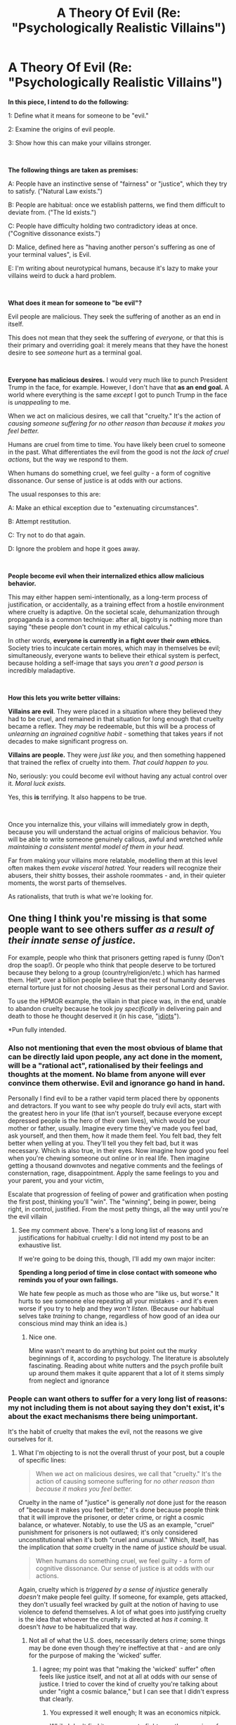 #+TITLE: A Theory Of Evil (Re: "Psychologically Realistic Villains")

* A Theory Of Evil (Re: "Psychologically Realistic Villains")
:PROPERTIES:
:Author: Goth_Dropping_In
:Score: 41
:DateUnix: 1557609505.0
:DateShort: 2019-May-12
:END:
*In this piece, I intend to do the following:*

1: Define what it means for someone to be "evil."

2: Examine the origins of evil people.

3: Show how this can make your villains stronger.

​

*The following things are taken as premises:*

A: People have an instinctive sense of "fairness" or "justice", which they try to satisfy. ("Natural Law exists.")

B: People are habitual: once we establish patterns, we find them difficult to deviate from. ("The Id exists.")

C: People have difficulty holding two contradictory ideas at once. ("Cognitive dissonance exists.")

D: Malice, defined here as "having another person's suffering as one of your terminal values", is Evil.

E: I'm writing about neurotypical humans, because it's lazy to make your villains weird to duck a hard problem.

​

*What does it mean for someone to "be evil"?*

Evil people are malicious. They seek the suffering of another as an end in itself.

This does not mean that they seek the suffering of /everyone,/ or that this is their primary and overriding goal: it merely means that they have the honest desire to see /someone/ hurt as a terminal goal.

​

*Everyone has malicious desires.* I would very much like to punch President Trump in the face, for example. However, I don't have that *as an end goal.* A world where everything is the same /except/ I got to punch Trump in the face is /unappealing/ to me.

When we act on malicious desires, we call that "cruelty." It's the action of /causing someone suffering for no other reason than because it makes you feel better./

Humans are cruel from time to time. You have likely been cruel to someone in the past. What differentiates the evil from the good is not /the lack of cruel actions,/ but the way we respond to them.

When humans do something cruel, we feel guilty - a form of cognitive dissonance. Our sense of justice is at odds with our actions.

The usual responses to this are:

A: Make an ethical exception due to "extenuating circumstances".

B: Attempt restitution.

C: Try not to do that again.

D: Ignore the problem and hope it goes away.

​

*People become evil when their internalized ethics allow malicious behavior.*

This may either happen semi-intentionally, as a long-term process of justification, or accidentally, as a training effect from a hostile environment where cruelty is adaptive. On the societal scale, dehumanization through propaganda is a common technique: after all, bigotry is nothing more than saying "these people don't count in my ethical calculus."

In other words, *everyone is currently in a fight over their own ethics.* Society tries to inculcate certain mores, which may in themselves be evil; simultaneously, everyone wants to believe their ethical system is perfect, because holding a self-image that says you /aren't a good person/ is incredibly maladaptive.

​

*How this lets you write better villains:*

*Villains are evil*. They were placed in a situation where they believed they had to be cruel, and remained in that situation for long enough that cruelty became a reflex. They /may/ be redeemable, but this will be a process of /unlearning an ingrained cognitive habit -/ something that takes years if not decades to make significant progress on.

*Villains are people.* They were /just like you,/ and then something happened that trained the reflex of cruelty into them. /That could happen to you./

No, seriously: you could become evil without having any actual control over it. /Moral luck exists./

Yes, this *is* terrifying. It also happens to be true.

​

Once you internalize this, your villains will immediately grow in depth, because you will understand the actual origins of malicious behavior. You will be able to write someone genuinely callous, awful and wretched /while maintaining a consistent mental model of them in your head./

Far from making your villains more relatable, modelling them at this level often makes them /evoke visceral hatred./ Your readers will recognize their abusers, their shitty bosses, their asshole roommates - and, in their quieter moments, the worst parts of themselves.

As rationalists, that truth is what we're looking for.


** One thing I think you're missing is that some people want to see others suffer /as a result of their innate sense of justice./

For example, people who think that prisoners getting raped is funny (Don't drop the soap!). Or people who think that people deserve to be tortured because they belong to a group (country/religion/etc.) which has harmed them. Hell*, over a billion people believe that the rest of humanity deserves eternal torture just for not choosing Jesus as their personal Lord and Savior.

To use the HPMOR example, the villain in that piece was, in the end, unable to abandon cruelty because he took joy /specifically/ in delivering pain and death to those he thought deserved it (in his case, "[[http://www.hpmor.com/chapter/108][idiots]]").

*Pun fully intended.
:PROPERTIES:
:Author: Nimelennar
:Score: 38
:DateUnix: 1557610827.0
:DateShort: 2019-May-12
:END:

*** Also not mentioning that even the most obvious of blame that can be directly laid upon people, any act done in the moment, will be a "rational act", rationalised by their feelings and thoughts at the moment. No blame from anyone will ever convince them otherwise. Evil and ignorance go hand in hand.

Personally I find evil to be a rather vapid term placed there by opponents and detractors. If you want to see why people do truly evil acts, start with the greatest hero in your life (that isn't yourself, because everyone except depressed people is the hero of their own lives), which would be your mother or father, usually. Imagine every time they've made you feel bad, ask yourself, and then them, how it made them feel. You felt bad, they felt better when yelling at you. They'll tell you they felt bad, but it was necessary. Which is also true, in their eyes. Now imagine how good you feel when you're chewing someone out online or in real life. Then imagine getting a thousand downvotes and negative comments and the feelings of consternation, rage, disappointment. Apply the same feelings to you and your parent, you and your victim,

Escalate that progression of feeling of power and gratification when posting the first post, thinking you'll "win". The "winning", being in power, being right, in control, justified. From the most petty things, all the way until you're the evil villain
:PROPERTIES:
:Author: Morghus
:Score: 12
:DateUnix: 1557613285.0
:DateShort: 2019-May-12
:END:

**** See my comment above. There's a long long list of reasons and justifications for habitual cruelty: I did not intend my post to be an exhaustive list.

If we're going to be doing this, though, I'll add my own major inciter:

*Spending a long period of time in close contact with someone who reminds you of your own failings.*

We hate few people as much as those who are "like us, but worse." It hurts to see someone else repeating all your mistakes - and it's even worse if you try to help and they /won't listen./ (Because our habitual selves take /training/ to change, regardless of how good of an idea our conscious mind may think an idea is.)
:PROPERTIES:
:Author: Goth_Dropping_In
:Score: 12
:DateUnix: 1557615513.0
:DateShort: 2019-May-12
:END:

***** Nice one.

Mine wasn't meant to do anything but point out the murky beginnings of it, according to psychology. The literature is absolutely fascinating. Reading about white nutters and the psych profile built up around them makes it quite apparent that a lot of it stems simply from neglect and ignorance
:PROPERTIES:
:Author: Morghus
:Score: 2
:DateUnix: 1557623088.0
:DateShort: 2019-May-12
:END:


*** People can want others to suffer for a very long list of reasons: my not including them is not about saying they don't exist, it's about the exact mechanisms there being unimportant.

It's the habit of cruelty that makes the evil, not the reasons we give ourselves for it.
:PROPERTIES:
:Author: Goth_Dropping_In
:Score: 3
:DateUnix: 1557615001.0
:DateShort: 2019-May-12
:END:

**** What I'm objecting to is not the overall thrust of your post, but a couple of specific lines:

#+begin_quote
  When we act on malicious desires, we call that "cruelty." It's the action of causing someone suffering for /no other reason than because it makes you feel better./
#+end_quote

Cruelty in the name of "justice" is generally /not/ done just for the reason of "because it makes you feel better;" it's done because people think that it will improve the prisoner, or deter crime, or right a cosmic balance, or whatever. Notably, to use the US as an example, "cruel" punishment for prisoners is not outlawed; it's only considered unconstitutional when it's both "cruel and unusual." Which, itself, has the implication that /some/ cruelty in the name of justice /should/ be usual.

#+begin_quote
  When humans do something cruel, we feel guilty - a form of cognitive dissonance. Our sense of justice is at odds with our actions.
#+end_quote

Again, cruelty which is /triggered by a sense of injustice/ generally /doesn't/ make people feel guilty. If someone, for example, gets attacked, they don't usually feel wracked by guilt at the notion of having to use violence to defend themselves. A lot of what goes into justifying cruelty is the idea that whoever the cruelty is directed at /has it coming/. It doesn't /have/ to be habitualized that way.
:PROPERTIES:
:Author: Nimelennar
:Score: 8
:DateUnix: 1557629682.0
:DateShort: 2019-May-12
:END:

***** Not all of what the U.S. does, necessarily deters crime; some things may be done even though they're ineffective at that - and are only for the purpose of making the 'wicked' suffer.
:PROPERTIES:
:Author: GeneralExtension
:Score: 2
:DateUnix: 1557783988.0
:DateShort: 2019-May-14
:END:

****** I agree; my point was that "making the 'wicked' suffer" often feels like justice itself, and not at all at odds with our sense of justice. I tried to cover the kind of cruelty you're talking about under "right a cosmic balance," but I can see that I didn't express that clearly.
:PROPERTIES:
:Author: Nimelennar
:Score: 1
:DateUnix: 1557785805.0
:DateShort: 2019-May-14
:END:

******* You expressed it well enough; It was an economics nitpick.

While I don't find it necessary to fight over the meaning of "justice" with someone if I know what they mean when they say it, what should we call policies that deter crime and serve no other purpose, if not 'justice'?
:PROPERTIES:
:Author: GeneralExtension
:Score: 1
:DateUnix: 1557796095.0
:DateShort: 2019-May-14
:END:

******** Disincentives?
:PROPERTIES:
:Author: Nimelennar
:Score: 2
:DateUnix: 1557803719.0
:DateShort: 2019-May-14
:END:

********* People also respond to positive rewards. Imagine paying people (or taxing them less? Might not work as well) to not speed, instead of, or in addition to, fining them for speeding.
:PROPERTIES:
:Author: GeneralExtension
:Score: 1
:DateUnix: 1557804507.0
:DateShort: 2019-May-14
:END:

********** As I understand it, the difference between incentive vs. disincentive isn't that the former is positive and the latter is negative; it's that the former encourages a particular action, while the latter discourages the same. So a lottery rewarding those who don't speed is as much a disincentive for speeding as (or, to be honest, probably a /better one/ than) a fine punishing those who do, because both make it less desirable to speed (or, framed another way, both are incentives to stay below the speed limit).
:PROPERTIES:
:Author: Nimelennar
:Score: 2
:DateUnix: 1557805218.0
:DateShort: 2019-May-14
:END:

*********** Ah. People tend to differentiate between classes along additional lines, so I did not know that. (Accelerate means an increase in speed, or a change in speed. Decelerate means a decrease in speed. I made some assumptions.)
:PROPERTIES:
:Author: GeneralExtension
:Score: 2
:DateUnix: 1557806956.0
:DateShort: 2019-May-14
:END:


****** u/SimoneNonvelodico:
#+begin_quote
  Not all of what the U.S. does, necessarily deters crime; some things may be done even though they're ineffective at that - and are only for the purpose of making the 'wicked' suffer.
#+end_quote

People believing in unsubstantiated, easily falsified claims just because they appear obvious at face value and have traditionally been considered so? When has that ever happened, right?
:PROPERTIES:
:Author: SimoneNonvelodico
:Score: 1
:DateUnix: 1558077445.0
:DateShort: 2019-May-17
:END:

******* Those who do not learn history may be doomed to repeat it - but if 'history' does not include whether history teachers are satisfied with life, then those who do learn it, may be more surely doomed.
:PROPERTIES:
:Author: GeneralExtension
:Score: 1
:DateUnix: 1558110472.0
:DateShort: 2019-May-17
:END:


***** I think this is true, but as a fictional trope tends to result in villains who are simply strongly partisan - knights templar and well-intentioned-extremists, who have a first loyalty to some ideal or group and fight ruthlessly to serve it.

I'm looking for ways to represent capital-E evil in a rationalist framework - cruelty that /represents an endorsement of the strong ascetic principle./ ("A world identical to this one in every way, save that it contains more suffering, is better than it.")

This isn't about evil that says "You should suffer, because...": this is about evil that says "you should suffer", full stop.
:PROPERTIES:
:Author: Goth_Dropping_In
:Score: 2
:DateUnix: 1557858205.0
:DateShort: 2019-May-14
:END:

****** u/Nimelennar:
#+begin_quote
  I'm looking for ways to represent capital-E evil in a rationalist framework - cruelty that /represents an endorsement of the strong ascetic principle./ ("A world identical to this one in every way, save that it contains more suffering, is better than it.")
#+end_quote

That doesn't seem to match what you said in your initial post:

#+begin_quote
  This does not mean that they seek the suffering of /everyone/
#+end_quote

If a rational person thinks that a world with more suffering is better for it, then they would, as a terminal goal, seek the suffering of everyone, just as a rational person who thinks that a world with less suffering is better for it would, as a terminal goal, seek to reduce everyone's suffering.

​

On another note, I don't think that I can accept the premises of "Natural Law exists" and "people can rationally adopt the 'strong ascetic principle'^{1}" as non-contradictory. You'd have to convince me of that idea.

​

That is, I can /totally/ accept rational people thinking that suffering, by its very nature, makes the world better. "Suffering is good" is a value judgement, and the deepest level of values in any person's head has to either be taught or inherited (any rationally derived value has to take the form "A is better than B because X is better than Y, and A implies X, and B implies Y," so there has to be at least one base value of "/this/ is better than /that/" which is not rationally derived). So, if someone believes, in their heart of hearts, that suffering is good (or some equally irrationally-acquired principle from which "suffering is good" rationally follows), that can absolutely be rational.

​

However, you're defining Natural Law as "People have an "instinctive sense of 'fairness' or 'justice.'" That's the base-level value you're imparting onto all human beings: that good things should happen to good people, and bad things should happen to bad people (or, at least, good things should happen proportionately *more* to good people, and the same for bad things and bad people). And that *can't* be rationally reconciled with "a world with more suffering is better" (unless the "more suffering" is distributed "fairly"/"justly" upon those who deserve it more, but that would no longer be "a world identical to this one in every way").

​

Please choose one or the other: that people believe in justice and fairness as an intrinsic, basic value, or that rational people can endorse that a world identical to this one in every way, save that it contains more suffering, is better than this world. Or convince me that the two are compatible.

​

^{1}I can't find any other reference on the Internet to the term "strong ascetic principle," so I'm going to assume you coined it yourself. I'll adopt it for the sake of this discussion, as you've defined it adequately enough to avoid confusion, but I'd just like to note that I don't accept the definition of "asceticism" as "the reverse of utilitarianism.^{2}"

^{2}I will also note that cruelty as "the action of causing someone suffering for no other reason than because it makes you feel better" /would/ fall under what I would define as "the reverse of asceticism," which is /libertinism/ (trying to maximize /only your own/ pleasure/happiness, at the expense of others' if necessary). Performing cruelty that "makes you feel better" cannot be practicing asceticism, by /any/ reasonable definition of "ascetic."
:PROPERTIES:
:Author: Nimelennar
:Score: 1
:DateUnix: 1557898416.0
:DateShort: 2019-May-15
:END:

******* You seem to be arguing past me, so let me try and define the strong ascetic principle in more detail for the purpose of formal argumentation:

"There exists a world identical to this one in every way, save that it contains more suffering, and that world is better than this one."

Postulate: There is some world that is identical to this one in every way, save that [insert your favored group of "bad people"] suffer more.

If you endorse that this world is better than the current world, /that is an endorsement of the strong ascetic principle./ You believe that /some world exists/ that is better than this one because it contains more suffering. This does not imply that /all/ worlds that contain more suffering than this one are better than it.
:PROPERTIES:
:Author: Goth_Dropping_In
:Score: 1
:DateUnix: 1557971459.0
:DateShort: 2019-May-16
:END:

******** From your previous post:

#+begin_quote
  I'm looking for ways to represent capital-E evil in a rationalist framework - cruelty that /represents an endorsement of the strong ascetic principle./
#+end_quote

From your most recent post:

#+begin_quote
  Postulate: There is some world that is identical to this one in every way, save that [insert your favored group of "bad people"] suffer more.

  If you endorse that this world is better than the current world, /that is an endorsement of the strong ascetic principle./ You believe that /some world exists/ that is better than this one because it contains more suffering.
#+end_quote

​

If cruelty that endorses the strong ascetic principle is capital-E Evil, then, by your most recent definition, anyone who thinks that, say, child molesters deserve the especially ill treatment that they receive in prison, is capital-E Evil, because they're wishing that cruelty onto a specific group of "bad people" that they think deserve it.

Personally, I think that's a horrific thing to wish on /anyone/, but I'd file that kind of urge to punish wrongdoers under "mundane everyday evil" rather than "capital-E Evil."

​

Also, your most recent post seems to be in direct contradiction to:

#+begin_quote
  This isn't about evil that says "You should suffer, because...": this is about evil that says "you should suffer", full stop.
#+end_quote

Either the extra suffering is "deserved" (e.g. happening to "bad people"), in which case there /is/ a "because," and (in my opinion) desiring it doesn't fall under the capital-E Evil you describe...

Or we're back to where I left off in my previous post and I don't see it as being simultaneously compatible with both Natural Law and rationality.
:PROPERTIES:
:Author: Nimelennar
:Score: 1
:DateUnix: 1557975057.0
:DateShort: 2019-May-16
:END:

********* Malice is capital-E Evil, yes. And yes, I do honestly believe that the vast majority of humans have a shard of capital-E Evil in them: if suffering is our ultimate opponent, then every act of cruelty (that is, every act that endorses the Strong Ascetic Principle) gives it a further advantage in a game it's already largely winning.

However, in order for /people/ to be capital-E Evil overall, they have to make cruelty /habitual/ - something they no longer need a justification for. Over long enough periods, "[Group] deserve to suffer because [justification]" reduces down into simply "[Group] deserve to suffer."
:PROPERTIES:
:Author: Goth_Dropping_In
:Score: 1
:DateUnix: 1558248513.0
:DateShort: 2019-May-19
:END:


****** Well, there's plenty of reasons to be that sort of evil. First, you assume there exists a natural aversion towards certain acts, but such a thing would obviously be a genetic feature of our brain and thus subject to mutation. You could have people who simply don't have that check (psychopaths, for example). Then you could have people that /actively work against that check/ until they're desensitised to it and thus end up being free from it (this can go for anyone who gets e.g. overused to violence, from soldiers to butchers. Inflicting suffering onto animals without even flinching can be a good first step to doing the same to humans). The societal expectations and habits drilled into you, the Id part, people could rebel against on purpose, seeing them as shackles imposed onto them by others. Considering that not all social customs are always sensible or rational, this is certainly an example of throwing away the baby with the bath water. Dunno, I can imagine a lot of patterns that don't square neatly into your starting hypotheses.
:PROPERTIES:
:Author: SimoneNonvelodico
:Score: 1
:DateUnix: 1558077756.0
:DateShort: 2019-May-17
:END:


*** Hell or some variation of it exists in a large percentage of religions.

My hypothesis is that people find comfort in a belief that people that harmed them will get punished for it, even if not while living.

​

It's a feel good belief that commonly sneaks it's way into religious thinking, myths and other early 'world explanation systems'. From Karma, to hell, to being reborn as a slug, it's a common idea humans have a tendency of adopting.
:PROPERTIES:
:Author: fassina2
:Score: 3
:DateUnix: 1557678394.0
:DateShort: 2019-May-12
:END:


** u/ShiranaiWakaranai:
#+begin_quote
  everyone wants to believe their ethical system is perfect, because holding a self-image that says you /aren't a good person/ is incredibly maladaptive.
#+end_quote

I don't think this is entirely accurate. People don't need to believe that they are good, they just need to believe that they are morally no worse than the people around them. The evidence for this is the bystander effect: when one person is in some kind of trouble and a thousand people are watching. In most ethical systems, the morally good thing for each of the thousand people to do is to help. Yet the likelihood of each person choosing to help is far lower than you would expect from a morally good person.

From this we can conclude that actual motivation to be *more morally good* than others or even to be *morally good* on an absolute scale is very rare and/or very weak: if it isn't, then the thousand people should be rushing to help for the mere opportunity to do good, even if no one else around them does. So we see that most people are only motivated to be *as morally good as* the others, even if that's actually morally evil on an absolute scale.

So I would say it is realistic to have villains that acknowledge their moral evils, but persist anyway because they believe they are not more morally evil than other people, and that if those other people can do so much evil (and get away with it), why shouldn't they do the same?
:PROPERTIES:
:Author: ShiranaiWakaranai
:Score: 20
:DateUnix: 1557619692.0
:DateShort: 2019-May-12
:END:

*** Thank you for your input! This seems entirely reasonable, and I concede the point.
:PROPERTIES:
:Author: Goth_Dropping_In
:Score: 2
:DateUnix: 1557857727.0
:DateShort: 2019-May-14
:END:


** I think you make it sound too much like evil people are rational pursuers of immoral desires. In reality, evil is almost always the result of some form of irrationality. If you ask war criminals if they ever regret their actions, the usual response (like in Dick Cheney's famous interview) is something along the lines of "I don't look back." It's a form of apathy, or a lack of imagination, that stops them from imaging alternative pathways to pursuing their goals, or from seeing their enemies as fully human.

Real evil is almost always banal. Yes, some of the nazi lackeys may simply enjoy cruelty, but like you say that's just lazy writing when it comes to the main villain. The more compelling question in fiction is always "why do good people do bad things" and the answer is almost never "because something bad happened to them in the past". That's Freudian nonsense, or romanticist nonsense, and certainly not what I would expect to see in rational fiction.

Good and evil is not something you learn or unlearn over a matter of decades, but rather something people flip between from one moment to another like flicking a switch. A soldier can fight for his country, see his friend get killed, get enraged and murder a whole family of foreigners, and then go back home to their family like nothing happened. I think that's the main thing that stops writers from writing 'evil' realistically: They think that because the consequences of evil are so terrible, therefore the causes must be equally grand. In reality, a school shooter might butcher all of their classmates because they got a bad grade.

If you want a pure evil villain, you can simply have them be born cruel and instead have the protagonist struggle with the question of how such a thing is even possible, have them wonder what wires need to be crossed for something like that to happen. But if you don't want your villain to be pure evil, you have to give them a blindspot. Give them a bias, an emotional flaw, an instinctive flinch away from the thing they cannot bring themselves to consider. Even HPMOR's Voldemort, who was as close to a pure evil villain as I've seen here, was some combination of the two. He could not bring himself to think of death because he was terrified of it, and that's also why he thought so little of killing others. That kind of flaw is what makes for interesting villains, without making them any less evil.
:PROPERTIES:
:Author: Sophronius
:Score: 8
:DateUnix: 1557661330.0
:DateShort: 2019-May-12
:END:

*** This is not intended to be an answer to "why do good people do bad things."

This is intended to be an answer to "how do good people become bad people"?
:PROPERTIES:
:Author: Goth_Dropping_In
:Score: 4
:DateUnix: 1557692491.0
:DateShort: 2019-May-13
:END:

**** Alright, but then you're talking about a very specific type of 'fallen hero' type villain that started out good but became evil based on a tragic backstory. As a Theory of Evil, or as a guide for writing good villains, that leaves it very incomplete.
:PROPERTIES:
:Author: Sophronius
:Score: 1
:DateUnix: 1557693722.0
:DateShort: 2019-May-13
:END:

***** This theory is actually developed based on my observations of /abusers specifically/, and may break down in other domains: On reflection, I also have hidden premise 5, which is "Most people are morally good or neutral."

This is about determining how active immorality comes to exist in what I consider psychologically normal people.
:PROPERTIES:
:Author: Goth_Dropping_In
:Score: 4
:DateUnix: 1557779350.0
:DateShort: 2019-May-14
:END:


*** u/GeneralExtension:
#+begin_quote
  He could not bring himself to think of death because he was terrified of it, and that's also why he thought so little of killing others.
#+end_quote

That was never established.
:PROPERTIES:
:Author: GeneralExtension
:Score: 2
:DateUnix: 1557784160.0
:DateShort: 2019-May-14
:END:

**** Hmm, true, but it was definitely established that he had an instinctive flinch that prevented him from thinking about death to the point where it stopped him from realizing that having 300 horcruxes did not actually offer any additional protection. At least that was Harry's interpretation, and Harry's darkside had such a gargantuan fear of death that it literally crippled his ability to think around dementors. So it's not much of a stretch to say that this influenced his affinity for the killing curse, to the point where he was one of the only people who could cast it without limitations.

(That last bit was also a clever way to make the protagonist and antagonist thematic opposites on Eliezer's part: Harry was the only one who could use the Patronum v2.0, Voldemort was the only one who could use the Killing Curse v2.0.)
:PROPERTIES:
:Author: Sophronius
:Score: 2
:DateUnix: 1557784647.0
:DateShort: 2019-May-14
:END:

***** u/GeneralExtension:
#+begin_quote
  did not actually offer any additional protection.
#+end_quote

Diminishing returns, and less than those obvious from examining limitations. The idea is that if you put a fence around your property you can call it secure. But past a certain point, making a bigger better wall is less useful than considering the other aspects of security. What about drone strikes, cosmic rays, mind control, aliens teleporting themselves/you/the building?

#+begin_quote
  it's not much of a stretch to say that this influenced his affinity for the killing curse, to the point where he was one of the only people who could cast it without limitations.
#+end_quote

Q implied the difference was empathetic*, though not unique***, and a requirement for using the v1 past a certain point.

***Common trait in Dark Wizards. The numbers involved weren't clear, and it does raise some interesting questions about Aurors, after using the Curse was made legal (possibly retroactively?) thanks to Monroe.

*This has the side effect that casting it for suicide purposes doesn't require self-hate (v1).
:PROPERTIES:
:Author: GeneralExtension
:Score: 2
:DateUnix: 1557798085.0
:DateShort: 2019-May-14
:END:


** I usually like villains who use the logic "the end justify the means" because it's something that makes perfect sense...if the person in question is a machine who can hold to their ethics no matter what instead of being a human being running on [[https://wiki.lesswrong.com/wiki/Corrupted_hardware][corrupted hardware]].

For example, I can absolutely conceive of a situation where it would be justifiable to murder someone and it would be the right thing to do over anything else I could do in this hypothetical situation. But I would most likely still choose to not murder due to an ethical injunction to never kill, because murder will fundamentally change who I am as a person and I wouldn't be able to trust my future murderous self to be as moral as my present non-murderous self.

Not to say that all murderers are beyond redemption for passing beyond a moral event horizon or anything like that. But if I have chosen to make an exception for my ethical injunction of */+THOU SHALT NEVER KILL+/* then after making one exception, it's more likely to make a second exception, a third, fourth, and so on.

Due to running on messy flawed hardware of our brains, I can't trust that I'll hold to any moral rules as tightly if I ever break it even once. Hence, "the end justify the means" is not something that I can ever use to justify violating any moral rule. No matter the consequences, in my mind, some actions are immoral by their very nature.

EDIT: This train of thought actually brings me to a very interesting idea about people who have to kill for their jobs such as a soldier in a war, or doctors who give euthanasia (even though this is not a thing in most countries). I can absolutely see someone who kills a patient still being moral if they follow strict rules about making sure there is no other option and the patient sincerely cannot continue any longer. Soldiers who kill are only morally permitted when ordered to do so against enemy combatants, and they aren't allowed to kill civilians, prisoners of war, and other uninvolved groups.

I'm most likely loosing a lot of nuance by summarizing the two examples too much, but to me, the only time people can still be moral while still killing, is if they follow strictly regimented rules and codes of conduct for occasions where the murder has been determined to be necessary.

For example, I would consider a soldier who killed dozens for his country to be more moral than a beggar who kills a single known criminal to steal his money. The beggar could be killing the worst criminal to ever live for his money to survive, but I would still consider the beggar to be committing an immoral action. The soldier is following a predetermined, necessary mandate to serve his country while the beggar is purely serving himself for survival.

EDIT 2: All of this musing brings up an interesting ethics puzzle to contemplate, is killing in self-defense moral, immoral, or neither?

EDIT 3: Some comment replies have made me think that I'm mixing up the meaning of ethics with morals (following a code of conduct versus values). So the example concerning the soldier versus the beggar is somewhat inaccurate in what I was trying to talk about in relating ethics to immoral behavior.
:PROPERTIES:
:Author: xamueljones
:Score: 5
:DateUnix: 1557617161.0
:DateShort: 2019-May-12
:END:

*** u/Nimelennar:
#+begin_quote
  the end justify the means
#+end_quote

My personal checklist for "the ends justifying the means" is:

- Are the ends better than the means are bad? (Gross positive outcome)
- Does this hold true when all consequences are taken into effect? (Net positive outcome)
- Am I sure that these means will actually achieve my ends? (Risk of /nothing/ justifying the means)
- Are there any /less harmful/ means that will achieve these same ends? (Minimal intervention)
- Will these actions create a precedent that might case the same means to be used towards the same ends without taking the above into consideration? (Slippery slope analysis)

Generally, the utilitarian analysis above comes out in agreement with the deontological result. For example, I wouldn't support (or conduct) torture to extract information, as it fails on pretty much every point above: it's generally more evil than the goal you're trying to get information to achieve is good; even if it isn't, torture is generally going to make you additional enemies that cancel out any benefit from your stated ends; torture /doesn't work/ to extract accurate information; even if it was effective, there are more effective, more humane ways of obtaining information; and that's the kind of human rights violation that tends to grow a whole bureaucracy built up around perpetuating it.

However, to use an example from the movie /The Dark Knight/: Batman's use of the cell phone sonar is a /horrible/ breach of the trust and the privacy of Gothamites. However, they were focused on their goal, so neither of the people hooked into the system (Lucius or Batman) learned much that would be considered a privacy invasion, and he saved dozens, if not hundreds, of lives by doing it. The only /other/ consequence for doing so was losing the trust of Lucius Fox, which still leaves the action a net positive. It /does/ actually allow Batman to find the Joker and save the lives. No other option for finding the Joker in a reasonable time presented itself. And the system was destroyed afterwards, so it can't be used again under less-justifiable circumstances.

The ends /can/ justify the means; it's just incredibly rare that they would (as evidenced by the /incredibly/ contrived scenario in TDK). As such, I default to deontology most of the time.

#+begin_quote
  I would consider a soldier who killed dozens for his country to be more moral than a beggar who kills a single known criminal to steal his money.
#+end_quote

Funny; I'd be tempted to go in the other direction. The survival instinct is something very strong and hard to override. If someone believed that murder was the only way for him and his family to survive, I'd be inclined to grant that person some moral leeway (not, you know, a /lot/, but enough for me to feel empathy for the person). The soldier, on the other hand, has delegated the moral decisions of whether or not certain people are worth killing to the leader of the country, and heads-of-state are not, by nature, notably moral people. There's a reason why "I was just following orders" is rightly sneered upon as a defense for bad deeds.
:PROPERTIES:
:Author: Nimelennar
:Score: 6
:DateUnix: 1557628464.0
:DateShort: 2019-May-12
:END:

**** u/xamueljones:
#+begin_quote
  There's a reason why "I was just following orders" is rightly sneered upon as a defense for bad deeds.
#+end_quote

Fair enough. That example was something I came up with on the spot. I was envisioning the soldier being as someone who needed to make the choice in the field based on his training rather than delegating the decision being made to his superiors.
:PROPERTIES:
:Author: xamueljones
:Score: 2
:DateUnix: 1557632507.0
:DateShort: 2019-May-12
:END:

***** And, to be clear, I do think that there are times that a soldier can kill without it being immoral: the classic example is "in your own (or an allied) country, defending against an invading army." It's when you get away from that case that you start to fall into "What ends can these means *really* justify?" territory.
:PROPERTIES:
:Author: Nimelennar
:Score: 3
:DateUnix: 1557634973.0
:DateShort: 2019-May-12
:END:

****** It also falls down to what consequences the soldier would suffer for his defection. I frankly can hardly muster much sympathy for people who enlist voluntarily in the army of a certain superpower I will not name these days, as the last decades have vastly shown how "moral" the ends they're likely to be employed for will be. But some poor sob conscripted and dragged to the front lines in WW1 to kill or be shot in the back for insubordination is more of a victim than a culprit to me.
:PROPERTIES:
:Author: SimoneNonvelodico
:Score: 2
:DateUnix: 1558078545.0
:DateShort: 2019-May-17
:END:


**** u/SimoneNonvelodico:
#+begin_quote
  I default to deontology most of the time.
#+end_quote

Yeah, I was just thinking the other day that a good one-sentence definition of these two philosophies is "dentology is utilitarianism that made it". In most cases, deontological principles are born just of that sort of analysis, more or less heuristically, and they were simply found to be the correct answer in such an overwhelming majority of cases that it gets easier to enshrine them as absolute principles than deal with the risk of idiots thinking /their/ flawed utilitarian analyses are better and use them as rationalisation to do whatever.
:PROPERTIES:
:Author: SimoneNonvelodico
:Score: 2
:DateUnix: 1558078373.0
:DateShort: 2019-May-17
:END:


*** u/ShiranaiWakaranai:
#+begin_quote
  For example, I would consider a soldier who killed dozens for his country to be more moral than a beggar who kills a single known criminal to steal his money. The beggar could be killing the worst criminal to ever live for his money to survive, but I would still consider the beggar to be committing an immoral action. The soldier is following a predetermined, necessary mandate to serve his country while the beggar is purely serving himself for survival.
#+end_quote

The line gets blurrier though. If killing for your country is allowed, what about killing for a company? A company can be a large organization that is similar to a government in many ways. If a soldier following orders from a government to kill is morally exempted, would an assassin hired by a company to kill a rival company's employees be morally exempted? What if the company isn't a large one, but just a small family-run business? Should the size of the company/country even matter? Would soldiers from bigger countries be more morally exempted than soldiers from tiny ones?

If size doesn't matter, then the next gray area is whether an assassin hired by an individual is morally exempted, compared to an assassin hired by a one-man company. In both cases, you're hired by a single person anyway, and ordered by them to kill the same target. So if the latter is morally exempted, so should the former. This boils down to a simple axiom: if you are ordered to murder by literally anyone other than yourself, then you have a moral exemption for that murder.

That doesn't sound right, so we crossed the line somewhere. The question then is, where? There did not seem to be a spot where the line fits, nor did there seem to be a gradient of moral exemption unless its size, which would be really strange.
:PROPERTIES:
:Author: ShiranaiWakaranai
:Score: 5
:DateUnix: 1557630103.0
:DateShort: 2019-May-12
:END:

**** u/xamueljones:
#+begin_quote
  That doesn't sound right, so we crossed the line somewhere.
#+end_quote

After reading yours and [[https://www.reddit.com/user/Nimelennar][u/Nimelennar]]'s comment, I'm starting to think that I have accidentally crossed a line somewhere too.

I was envisioning how cultures develop roles and strict traditions for dealing with immoral actions that need to be done such as carrying out the death penalty and killing others in wars. But you bring up a good point about how if there are any moral exemptions for a nation, what stops us from applying the same exemptions for smaller and smaller groups?

I suppose that I made a mistake when I mixed up ethics and morals when talking about soldiers.

What I should have said is that soldiers are ethical, since ethics are about codes and conducts one must follow while morals are about norms and values of what is good or bad. And soldiers have to deal with conflicts between organizational ethics versus personal morals.

Maybe I shouldn't have said that a soldier is more moral than the beggar, but rather more /ethical/ than the beggar.

Either way, I really enjoyed your comment and excellent rebuttal against my argument!
:PROPERTIES:
:Author: xamueljones
:Score: 3
:DateUnix: 1557633403.0
:DateShort: 2019-May-12
:END:


**** u/Nimelennar:
#+begin_quote
  If killing for your country is allowed, what about killing for a company? A company can be a large organization that is similar to a government in many ways.
#+end_quote

If you're interested in pursuing this tangent further, there's a book by Robert Asprin called "The Cold Cash War" that you might want to read.

I've only read the short story that he expanded into the novel, but it's about corporations training armies to battle against each other for supremacy, using "killsuits" which allow the armies to fight without causing any fatalities...>! but then the governments come in with real, lethal weapons, and the corporations change tactics to match.!<
:PROPERTIES:
:Author: Nimelennar
:Score: 2
:DateUnix: 1557634548.0
:DateShort: 2019-May-12
:END:


*** The morality of a soldier fighting for their country depends on the morality of the countries they're fighting for and against. I wouldn't say that a patriot fighting for the sake of Nazi Germany would be moral. In fact, I'd say that they were being actively immoral for fighting for such a clearly unjust cause. When you perform actions at the behest of someone else, you inherit the moral nature of whoever you fight for, whether good or bad, proportional to your contributions to the effort.
:PROPERTIES:
:Author: MartinZ02
:Score: 4
:DateUnix: 1557648335.0
:DateShort: 2019-May-12
:END:


*** I would say that "killing, regardless of circumstance, presents a moral risk that must be actively mitigated and guarded against in order to preserve one's own ethics."

Edit: I think "Moral Trauma" is the word you might want to look for here - IIRC, soldiers who have killed in war have higher rates of PTSD than those who have not, irrespective of relative intensity of conflict overall.
:PROPERTIES:
:Author: Goth_Dropping_In
:Score: 1
:DateUnix: 1557779625.0
:DateShort: 2019-May-14
:END:


** It's wrong on so many levels...

#+begin_quote
  People have an instinctive sense of "fairness" or "justice", which they try to satisfy. ("Natural Law exists.")
#+end_quote

Half of those perceived "Natural Laws" are like: "whatever benefit my family/tribe is fair and just", "political or economical assets should be inherited", "only our traditional way of thinking is ethical" etc

#+begin_quote
  People have difficulty holding two contradictory ideas at once.
#+end_quote

Citizen of any totalitarian state or member of organized religion can say it's assuredly wrong. In fact opposite is true: People have difficulty to make their beliefs to be consistent and not contradicting.

#+begin_quote
  "having another person's suffering as one of your terminal values"
#+end_quote

That is how most of society relate to criminals

#+begin_quote
  "Evil people are malicious. They seek the suffering of another as an end in itself."
#+end_quote

Some religion condemn sinners to eternal suffering.

#+begin_quote
  causing someone suffering for no other reason than because it makes you feel better.
#+end_quote

Revenge, criminals, sinners - most of people subscribe to one of those.

#+begin_quote
  People become evil when their internalized ethics allow malicious behavior.
#+end_quote

Not in real world. In real world people become evil then society allow or encourage it. Stanford prison experiment.

#+begin_quote
  Villains are evil. They were placed in a situation where they believed they had to be cruel
#+end_quote

In reality perceived evilness has more to do with politics or other tribal divides, with minor exception of some out of bound cruelty.

#+begin_quote
  Villains are people. They were just like you,
#+end_quote

They are on other side of some kind of conflict
:PROPERTIES:
:Author: serge_cell
:Score: 4
:DateUnix: 1557726414.0
:DateShort: 2019-May-13
:END:

*** 1: I'm not claiming that natural law is /actually good,/ merely that most people /attempt to avoid becoming actively malicious./

2: Yes, some religions condemn sinners to eternal suffering. Yes, that is how most people in society relate to criminals. Yes, most people have a venegance drive. /Malicious desires are commonplace./

3: Yes, society often encourages people to develop evil ethics. Society is amoral on the whole.

4: ...Are you claiming that cognitive dissonance doesn't exist?
:PROPERTIES:
:Author: Goth_Dropping_In
:Score: 1
:DateUnix: 1557779117.0
:DateShort: 2019-May-14
:END:

**** u/serge_cell:
#+begin_quote
  ...Are you claiming that cognitive dissonance doesn't exist?
#+end_quote

I suspect it really exist mostly on instinctual or instincually learned level, like distress caused by contradictory instinctual behavior. For higher concepts like ethics or ideology overwhelming majority of people don't pay attention to contradictions, or consider contradictions perfectly acceptable. Religious people revel in contradictions. Only extremely analytical people are capable to be distressed by contradictions of higher concepts.
:PROPERTIES:
:Author: serge_cell
:Score: 1
:DateUnix: 1557811010.0
:DateShort: 2019-May-14
:END:

***** I agree with your argument, save that I believe humans to possess moral intuitions that cause cognitive dissonance and emotional pain when we act against them. See the concept of [[https://en.wikipedia.org/wiki/Perpetrator_trauma][Perpetrator Trauma]]; I think the evidence is in favor of the idea that we become stressed and hurt when we violate our moral intuitions. (Which are distinct from our ethical or ideological beliefs! Moral intuitions live in our emotional, habitual selves: ideology and ethics live in our reasoning, conceptual selves.)
:PROPERTIES:
:Author: Goth_Dropping_In
:Score: 1
:DateUnix: 1557857377.0
:DateShort: 2019-May-14
:END:

****** You point of view would be reasonable if there would be substantial evidences that great apes posses moral intuition. There are only weak anecdotal evidences for it, and more evidences that they don't posses any moral, intuitive or not.
:PROPERTIES:
:Author: serge_cell
:Score: 1
:DateUnix: 1557903616.0
:DateShort: 2019-May-15
:END:

******* I can't prove moral intuition, obviously, but I can provide evidence for equability and vengeance as behaviors present in the great apes:

[[https://www.ncbi.nlm.nih.gov/pmc/articles/PMC3158226/]]

[[https://www.ncbi.nlm.nih.gov/pmc/articles/PMC1941811/]]

If you accept this evidence, and accept the premise that these drives remain in humans at an instinctual level, then I feel it's reasonable to say that human moral intuitions operate at least partially on instinct.
:PROPERTIES:
:Author: Goth_Dropping_In
:Score: 1
:DateUnix: 1557971970.0
:DateShort: 2019-May-16
:END:

******** That's what I call weak evidences. It's well known that chimps are capable of behavior which benefit band as a whole and winch even impinge on alpha leader (sharing meat in the band where even weakest member have share of meat). You can call it precursor of moral but it's too far from human understanding of moral in my opinion.
:PROPERTIES:
:Author: serge_cell
:Score: 1
:DateUnix: 1557988861.0
:DateShort: 2019-May-16
:END:

********* What evidence would you consider strong?
:PROPERTIES:
:Author: Goth_Dropping_In
:Score: 1
:DateUnix: 1558033412.0
:DateShort: 2019-May-16
:END:

********** For example if chimpanzee establish some "fairness" rules in token-exchange experiments, or protected weakest members from alpha or show readiness to suffered injury protecting the band - behavior which human associate with moral which is not enforced by short-term common survival goal.
:PROPERTIES:
:Author: serge_cell
:Score: 1
:DateUnix: 1558093938.0
:DateShort: 2019-May-17
:END:


** I'm new to this sub but I just want to say that was very well written and I enjoyed reading it. I am going to add this to my writing. Thanks!
:PROPERTIES:
:Author: AfroRonin92
:Score: 3
:DateUnix: 1557615813.0
:DateShort: 2019-May-12
:END:


** Taking your layout as a challenge (Devil's advocate), two things stand out:

​

'People have an instinctive sense of "fairness" or "justice", which they try to satisfy. ("Natural Law exists.")'

*'What does it mean for someone to "be evil"?* Evil people are malicious. They seek the suffering of another as an end in itself.'

​

Two character types come to mind to challenge this. For the first character type, which I propose goes against both lines, I propose a Fang-Yuan-like 'amoral demonic-path' individual: strongly caring about oneself (such as one's own power/wealth/longevity), the person feels no qualms about hurting others, burning the world, et cetera if it gives benefits for the person. In modern reality, consider large-corporation CEOs whose choices often seem immoral or amoral. Also consider in contrast Google's "Don't be evil" intention. I would argue that such a character would not be seen as trying to satisfy fairness/justice, nor seek the suffering of another as an end in itself (unless coincidentally, rather than necessarily), yet would confidently be termed 'Evil' by most. What are your thoughts on this?

(...Hmm, the 'Better to reign in Hell than serve in Heaven' line also comes to mind, again valuing solely one's own interests in place of fairness/justice (there wanting to oneself reign rather than wanting an equal republic) and being motivated by one's own interests rather than others' suffering for its own sake.)

​

The second type that comes to mind (proposed to go against the second line only): imagine someone tasked with killing large numbers of otherwise-innocent members of a social group, whether according to poverty or ethnicity or something else. For questionable reasons, this person and most members of this person's society feel that this should be done, and that it is in line with fairness/justice--the person does not feel stress or guilt. Some people with the same job carry it out as simply as possible, some enjoy doing it cruelly, but this person puts in extra time and effort to kill them as humanely as possible, with the similar outlook to someone euthanising large numbers of abandoned pets. They die unknowing in their sleep, without fear or discomfort. Most members of this person's society would claim the person's actions/choices are not 'Evil'. My understanding is that most members of our current societies would claim the person's actions/choices are 'Evil', even if evaluated as more 'Good' than those of another who did the same things while taking pleasure in causing unnecessarily greater suffering. Following 'you are what you do', members of that person's society would not view the person as 'Evil' whereas we might. What are your thoughts on this?
:PROPERTIES:
:Author: MultipartiteMind
:Score: 2
:DateUnix: 1557652376.0
:DateShort: 2019-May-12
:END:

*** My argument here would be "Killing people is widely understood to be a Bad Thing, and as such doing it requires deliberate subversion of people's instinct towards justice/proportionality."
:PROPERTIES:
:Author: Goth_Dropping_In
:Score: 1
:DateUnix: 1557779490.0
:DateShort: 2019-May-14
:END:

**** u/GeneralExtension:
#+begin_quote
  people's instinct towards justice/proportionality."
#+end_quote

Unless it is a response, especially to the same.
:PROPERTIES:
:Author: GeneralExtension
:Score: 1
:DateUnix: 1557784340.0
:DateShort: 2019-May-14
:END:

***** I think there is a distinct instinct (the impulse towards mercy) that gets involved to try and forestall this: looking at Moral Foundations Theory again, I would label this as part of the Care/Harm axis of moral behavior.
:PROPERTIES:
:Author: Goth_Dropping_In
:Score: 1
:DateUnix: 1557857649.0
:DateShort: 2019-May-14
:END:


**** I also saw 'premise 5' in another comment just now, which looks to be a rephrasing of the part I'm questioning.

​

I don't want to go to full-blown Quirrelmort levels of pessimism, but I'm suspicious that you are misestimating the amount of selfishness and callous-cruelty (cruelty-for-the-sake-of-cruelty coming under the umbrella of the second line) in a neurotypical human. Specifically, that there's an instinct-level impulse against unfairness.

​

I'm familiar with people in groups acting to punish those who exploit their position, like someone who lets their cow eat more grass than allowed or pulling down a leader who hurts others with abuses of their power (and is also weak enough for a revolution to be successful). However, people suffering throughout their day because of the unfairness that others--not them--are suffering strikes me as the exception, an abnormal case, not the rule.

​

Speaking in benevolent ways and acting in benevolent ways can be taught, as signalling for self-protection. Some keep to this and agree benevolence to be desirable. Some do not, in and in situations where they won't be punished for deviation from this--like school playgrounds or city alleys--they do not keep to this. Past a certain point, I find it to be begging the question to ask 'Why are all these people acting as though they don't have an impulse-against-unfairness, even though they have an impulse-against-unfairness?'. Whether writing off large proportions of the population as neurologically abnormal (in which case, again, once you're writing off over 50% then they're the normal ones and the rest are abnormal), or claiming that they must actually be constantly exerting willpower to resist the urge to Do Good that they would otherwise fall prey to, Occam's Razor questions: is it possible that the strange absence of evidence for an Instinct To Do Good is because [[https://www.schlockmercenary.com/2005-10-09][there isn't one]]?

​

...though it actually might be better to search for primary literature rather than speculating...

​

While speculating, though: It is currently plausible to me that someone without an instinct can condition themselves to think in a certain way as though they have an instinct, with Pavlovian conditioning as an example. To an outside observer, the dog may seem as though it has a built-in instinct to salivate when it hears a bell. However, can you do the reverse and condition someone to act as though they don't have an instinct? Can you get rid of the instinct to jump at a loud noise, or to feel hungry when your energy levels are low, or to sleep when you haven't slept in a long time? Though then one gets into the question of if there's a distinction between instincts and physiological reactions... but for other things that you group together under the term 'instincts', can you train someone not to feel them, or do they have to hold back only-temporarily with difficulty? Are there any at all that can be withstood for a prolonged period of time, and are there any at all that a large portion of the human population lack entirely despite being detectably-strong and present in a large portion of the rest of the population?

​

That is, 'Is self-sacrificing altruism instinctive or adopted(/learned)'?
:PROPERTIES:
:Author: MultipartiteMind
:Score: 1
:DateUnix: 1557843952.0
:DateShort: 2019-May-14
:END:

***** My views/evidence on a few points here:

1: "Fairness" does seem to be encoded very low-level in the mind. Experiments with chimps and gorillas have demonstrated that they get annoyed when you stiff them. It's also one of the "five pillars" of [[https://en.wikipedia.org/wiki/Moral_foundations_theory][Moral Foundations Theory]], which seems to have a fairly decent evidence base for a social-sciences construct.

If I momentarily adopt Moral Foundations Theory for the sake of argument, I'm saying that "evil" people weight the Care and Fairness axes comparatively too low versus the Authority, Loyalty and Sanctity axes.

2: It /is/ actually possible to train out many reflexes; people training to break boards with their hands have to train out the flinch reaction that people naturally have when their hands impact a solid object.

3: "Is altruism nature or nurture" is a longstanding unsettled question, and as with most nature vs. nurture questions, it seems fairly clear that the answer is "yes."
:PROPERTIES:
:Author: Goth_Dropping_In
:Score: 1
:DateUnix: 1557856943.0
:DateShort: 2019-May-14
:END:

****** ' Experiments with chimps and gorillas have demonstrated that they get annoyed when you stiff them.' This is consistent with my 'because of the unfairness that others--not them--are suffering' paragraph, in that people (evidently and/including chimps/gorillas) are very sensitive to when people are hurting them, and punishing them to prevent that behaviour, but not necessarily sensitive to or reactive to unfairness which does not hurt them, such as to an effectively-powerless minority within that group while they are the majority. However, while writing this I come to the realisation that it could always be argued that any inconsistent apathy towards others is due to dehumanisation/moral-group-exclusion of those others, unless one can actually see how the person's neural network is functioning.

​

'Care and Fairness' weighted comparatively low--I have no argument at this time.

​

Flinch training: Definitely relevant! If I have been overestimating how hardwired certain things are in plastic brains, that opens up the model a lot to account for all sorts of stable behaviour patterns.

​

By the point that one is modelling altruism as a weak instinctual impulse that can be wholly replaced by a strong learned pattern of thought, has it not though become effectively 'nurture' rather than 'nature'? If you put two groups of people into an altruism-reinforcing tube and an altruism-extinguishing tube, and they come out according to which tube you put them in, then how can you distinguish between that world and a world in which they didn't have the altruism impulse from the start, and does it matter? Is it meaningful, for the final 'villain', if there was a 'fall from grace' or instead 'never rising to grace'? Though perhaps I should said 'benevolence', since 'grace' usually implies external favor.
:PROPERTIES:
:Author: MultipartiteMind
:Score: 1
:DateUnix: 1558236543.0
:DateShort: 2019-May-19
:END:


** u/lillarty:
#+begin_quote
  *What does it mean for someone to "be evil"?*

  Evil people are malicious. They seek the suffering of another as an end in itself.
#+end_quote

This seems incredibly reductive to the point of damaging your argument. Plenty people generally regarded as evil have committed morally reprehensible acts with the end goal ostensibly being noble. The suffering of others along the way wasn't the end goal, it was merely a convenient route to take to reach the actual goal. In fact, it even seems that you don't agree with this line yourself. Later in your post you state:

#+begin_quote
  They were placed in a situation where they believed they had to be cruel, and remained in that situation for long enough that cruelty became a reflex
#+end_quote

Even in this situation, you aren't saying that the cruelty is the end goal of this definitively evil villain. It may be a tool in their toolbox that they use often, but nobody uses a hammer as a goal unto itself, they use a hammer to drive in a nail.
:PROPERTIES:
:Author: lillarty
:Score: 1
:DateUnix: 1557860883.0
:DateShort: 2019-May-14
:END:
